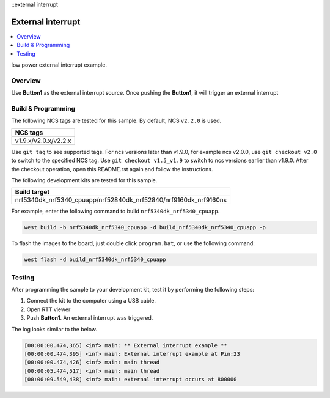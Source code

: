 ::external interrupt

External interrupt
###################

.. contents::
   :local:
   :depth: 2

low power external interrupt example.

Overview
********

Use **Button1** as the external interrupt source. Once pushing the **Button1**, it will trigger an external interrupt

	
Build & Programming
*******************

The following NCS tags are tested for this sample. By default, NCS ``v2.2.0`` is used.

+------------------------------------------------------------------+
|NCS tags                                                          +
+==================================================================+
|v1.9.x/v2.0.x/v2.2.x                                              |
+------------------------------------------------------------------+

Use ``git tag`` to see supported tags. For ncs versions later than v1.9.0, for example ncs v2.0.0, 
use ``git checkout v2.0`` to switch to the specified NCS tag. Use ``git checkout v1.5_v1.9`` to switch to 
ncs versions earlier than v1.9.0. After the checkout operation, open this README.rst again and follow 
the instructions. 
	
The following development kits are tested for this sample. 

+------------------------------------------------------------------+
|Build target                                                      +
+==================================================================+
|nrf5340dk_nrf5340_cpuapp/nrf52840dk_nrf52840/nrf9160dk_nrf9160ns  |
+------------------------------------------------------------------+

For example, enter the following command to build ``nrf5340dk_nrf5340_cpuapp``.

.. code-block:: console

   west build -b nrf5340dk_nrf5340_cpuapp -d build_nrf5340dk_nrf5340_cpuapp -p

To flash the images to the board, just double click ``program.bat``, or use the following command:

.. code-block:: console

   west flash -d build_nrf5340dk_nrf5340_cpuapp   

Testing
*******

After programming the sample to your development kit, test it by performing the following steps:

1. Connect the kit to the computer using a USB cable. 
#. Open RTT viewer
#. Push **Button1**. An external interrupt was triggered.

The log looks similar to the below. 

.. code-block:: console

	[00:00:00.474,365] <inf> main: ** External interrupt example **
	[00:00:00.474,395] <inf> main: External interrupt example at Pin:23
	[00:00:00.474,426] <inf> main: main thread
	[00:00:05.474,517] <inf> main: main thread
	[00:00:09.549,438] <inf> main: external interrupt occurs at 800000